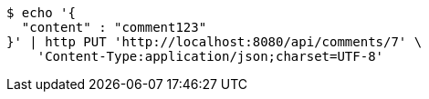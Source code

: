 [source,bash]
----
$ echo '{
  "content" : "comment123"
}' | http PUT 'http://localhost:8080/api/comments/7' \
    'Content-Type:application/json;charset=UTF-8'
----